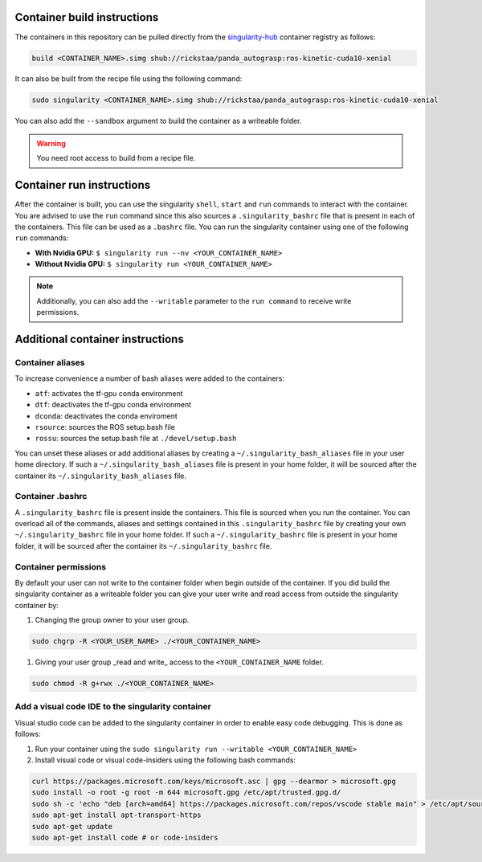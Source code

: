 .. _usage:

Container build instructions
==================================

The containers in this repository can be pulled directly from
the `singularity-hub <https://www.singularity-hub.org>`_ container
registry as follows:

.. code-block:: bash

    build <CONTAINER_NAME>.simg shub://rickstaa/panda_autograsp:ros-kinetic-cuda10-xenial

It can also be built from the recipe file using the following command:

.. code-block:: bash

    sudo singularity <CONTAINER_NAME>.simg shub://rickstaa/panda_autograsp:ros-kinetic-cuda10-xenial

You can also add the ``--sandbox`` argument to build the container
as a writeable folder.

.. warning:: You need root access to build from a recipe file.

Container run instructions
==================================

After the container is built, you can use the singularity ``shell``,
``start`` and ``run`` commands to interact with the container.
You are advised to use the ``run`` command since this also sources
a ``.singularity_bashrc`` file that is present in each of the containers.
This file can be used as a ``.bashrc`` file. You can run the singularity
container using one of the following ``run`` commands:

- **With Nvidia GPU:** ``$ singularity run --nv <YOUR_CONTAINER_NAME>``
- **Without Nvidia GPU:** ``$ singularity run <YOUR_CONTAINER_NAME>``

.. note:: Additionally, you can also add the ``--writable`` parameter to the ``run command`` to receive write permissions.

Additional container instructions
===========================================

Container aliases
--------------------------------

To increase convenience a number of bash aliases were added to the containers:

- ``atf``: activates the tf-gpu conda environment
- ``dtf``: deactivates the tf-gpu conda environment
- ``dconda``: deactivates the conda enviroment
- ``rsource``: sources the ROS setup.bash file
- ``rossu``: sources the setup.bash file at ``./devel/setup.bash``

You can unset these aliases or add additional aliases by
creating a ``~/.singularity_bash_aliases`` file in your user home directory.
If such a ``~/.singularity_bash_aliases``
file is present in your home folder, it will be sourced after the container its
``~/.singularity_bash_aliases`` file.

Container .bashrc
---------------------------------

A ``.singularity_bashrc`` file is present inside the containers. This file is
sourced when you run the container. You can overload all of the commands,
aliases and settings contained in this ``.singularity_bashrc`` file by creating
your own ``~/.singularity_bashrc`` file in your home folder. If such a ``~/.singularity_bashrc``
file is present in your home folder, it will be sourced after the container its
``~/.singularity_bashrc`` file.

Container permissions
--------------------------------

By default your user can not write to the container folder when begin outside
of the container. If you did build the singularity container as a writeable folder
you can give your user write and read access from outside the singularity
container by:

#. Changing the group owner to your user group.

.. code-block:: bash

   sudo chgrp -R <YOUR_USER_NAME> ./<YOUR_CONTAINER_NAME>

#. Giving your user group _read and write\_ access to the ``<YOUR_CONTAINER_NAME`` folder.

.. code-block:: bash

   sudo chmod -R g+rwx ./<YOUR_CONTAINER_NAME>

Add a visual code IDE to the singularity container
------------------------------------------------------------

Visual studio code can be added to the singularity container in order to enable
easy code debugging. This is done as follows:

#. Run your container using the ``sudo singularity run --writable <YOUR_CONTAINER_NAME>``
#. Install visual code or visual code-insiders using the following bash commands:

.. code-block:: bash

   curl https://packages.microsoft.com/keys/microsoft.asc | gpg --dearmor > microsoft.gpg
   sudo install -o root -g root -m 644 microsoft.gpg /etc/apt/trusted.gpg.d/
   sudo sh -c 'echo "deb [arch=amd64] https://packages.microsoft.com/repos/vscode stable main" > /etc/apt/sources.list.d/vscode.list'
   sudo apt-get install apt-transport-https
   sudo apt-get update
   sudo apt-get install code # or code-insiders
